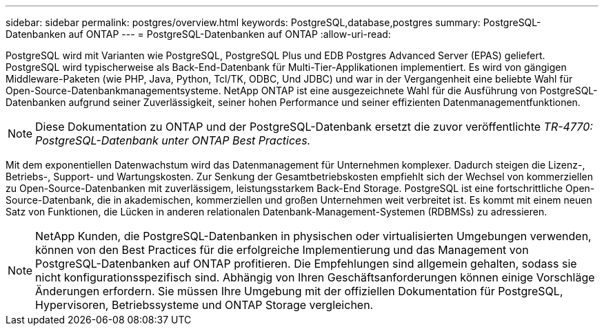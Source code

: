 ---
sidebar: sidebar 
permalink: postgres/overview.html 
keywords: PostgreSQL,database,postgres 
summary: PostgreSQL-Datenbanken auf ONTAP 
---
= PostgreSQL-Datenbanken auf ONTAP
:allow-uri-read: 


[role="lead"]
PostgreSQL wird mit Varianten wie PostgreSQL, PostgreSQL Plus und EDB Postgres Advanced Server (EPAS) geliefert. PostgreSQL wird typischerweise als Back-End-Datenbank für Multi-Tier-Applikationen implementiert. Es wird von gängigen Middleware-Paketen (wie PHP, Java, Python, Tcl/TK, ODBC, Und JDBC) und war in der Vergangenheit eine beliebte Wahl für Open-Source-Datenbankmanagementsysteme. NetApp ONTAP ist eine ausgezeichnete Wahl für die Ausführung von PostgreSQL-Datenbanken aufgrund seiner Zuverlässigkeit, seiner hohen Performance und seiner effizienten Datenmanagementfunktionen.


NOTE: Diese Dokumentation zu ONTAP und der PostgreSQL-Datenbank ersetzt die zuvor veröffentlichte _TR-4770: PostgreSQL-Datenbank unter ONTAP Best Practices._

Mit dem exponentiellen Datenwachstum wird das Datenmanagement für Unternehmen komplexer. Dadurch steigen die Lizenz-, Betriebs-, Support- und Wartungskosten. Zur Senkung der Gesamtbetriebskosten empfiehlt sich der Wechsel von kommerziellen zu Open-Source-Datenbanken mit zuverlässigem, leistungsstarkem Back-End Storage. PostgreSQL ist eine fortschrittliche Open-Source-Datenbank, die in akademischen, kommerziellen und großen Unternehmen weit verbreitet ist. Es kommt mit einem neuen Satz von Funktionen, die Lücken in anderen relationalen Datenbank-Management-Systemen (RDBMSs) zu adressieren.


NOTE: NetApp Kunden, die PostgreSQL-Datenbanken in physischen oder virtualisierten Umgebungen verwenden, können von den Best Practices für die erfolgreiche Implementierung und das Management von PostgreSQL-Datenbanken auf ONTAP profitieren. Die Empfehlungen sind allgemein gehalten, sodass sie nicht konfigurationsspezifisch sind. Abhängig von Ihren Geschäftsanforderungen können einige Vorschläge Änderungen erfordern. Sie müssen Ihre Umgebung mit der offiziellen Dokumentation für PostgreSQL, Hypervisoren, Betriebssysteme und ONTAP Storage vergleichen.
